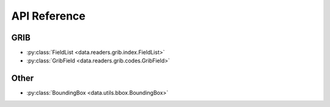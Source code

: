 
.. _api:

API Reference
/////////////////


GRIB
-------

- :py:class:`FieldList <data.readers.grib.index.FieldList>`
- :py:class:`GribField <data.readers.grib.codes.GribField>`

.. BUFR
.. -----

.. - :py:class:`BufrReader <data.readers.bufr.BUFRReader>`


Other
--------

- :py:class:`BoundingBox <data.utils.bbox.BoundingBox>`
